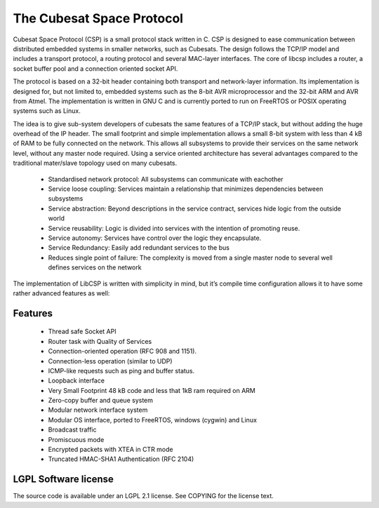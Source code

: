 The Cubesat Space Protocol
==========================

Cubesat Space Protocol (CSP) is a small protocol stack written in C. CSP
is designed to ease communication between distributed embedded systems
in smaller networks, such as Cubesats. The design follows the TCP/IP
model and includes a transport protocol, a routing protocol and several
MAC-layer interfaces. The core of libcsp includes a router, a socket
buffer pool and a connection oriented socket API.

The protocol is based on a 32-bit header containing both transport and
network-layer information. Its implementation is designed for, but not
limited to, embedded systems such as the 8-bit AVR microprocessor and
the 32-bit ARM and AVR from Atmel. The implementation is written in GNU
C and is currently ported to run on FreeRTOS or POSIX operating systems
such as Linux.

The idea is to give sub-system developers of cubesats the same features
of a TCP/IP stack, but without adding the huge overhead of the IP
header. The small footprint and simple implementation allows a small
8-bit system with less than 4 kB of RAM to be fully connected on the
network. This allows all subsystems to provide their services on the
same network level, without any master node required. Using a service
oriented architecture has several advantages compared to the traditional
mater/slave topology used on many cubesats.

    -  Standardised network protocol: All subsystems can communicate
       with eachother
    -  Service loose coupling: Services maintain a relationship that
       minimizes dependencies between subsystems
    -  Service abstraction: Beyond descriptions in the service contract,
       services hide logic from the outside world
    -  Service reusability: Logic is divided into services with the
       intention of promoting reuse.
    -  Service autonomy: Services have control over the logic they
       encapsulate.
    -  Service Redundancy: Easily add redundant services to the bus
    -  Reduces single point of failure: The complexity is moved from a
       single master node to several well defines services on the
       network

The implementation of LibCSP is written with simplicity in mind, but
it’s compile time configuration allows it to have some rather advanced
features as well:

Features
--------

    -  Thread safe Socket API
    -  Router task with Quality of Services
    -  Connection-oriented operation (RFC 908 and 1151).
    -  Connection-less operation (similar to UDP)
    -  ICMP-like requests such as ping and buffer status.
    -  Loopback interface
    -  Very Small Footprint 48 kB code and less that 1kB ram required on
       ARM
    -  Zero-copy buffer and queue system
    -  Modular network interface system
    -  Modular OS interface, ported to FreeRTOS, windows (cygwin) and
       Linux
    -  Broadcast traffic
    -  Promiscuous mode
    -  Encrypted packets with XTEA in CTR mode
    -  Truncated HMAC-SHA1 Authentication (RFC 2104)

LGPL Software license
---------------------

The source code is available under an LGPL 2.1 license. See COPYING for
the license text.
